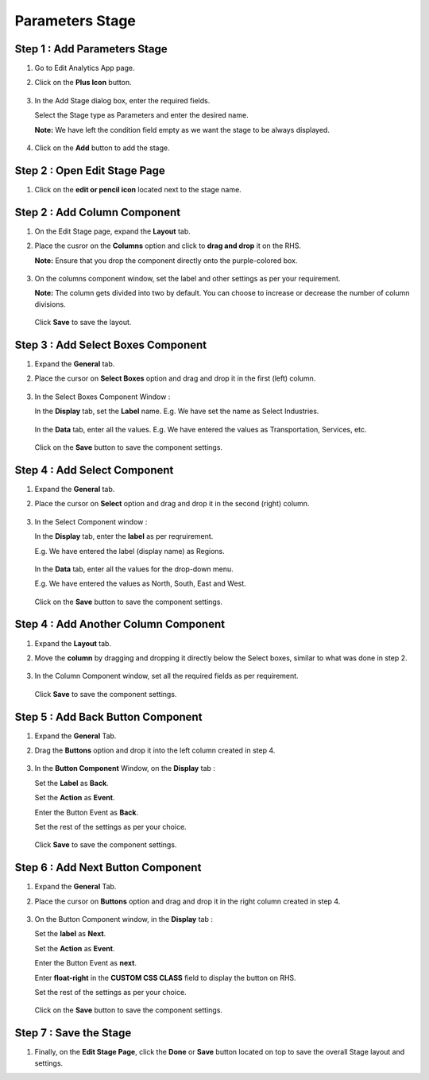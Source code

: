 Parameters Stage
=====

Step 1 : Add Parameters Stage
---------

#. Go to Edit Analytics App page.
#. Click on the **Plus Icon** button.

   .. figure:: ../../../_assets/web-app/stage-parameters/edit-app.png
      :alt: web-app
      :width: 60%

#. In the Add Stage dialog box, enter the required fields.
   
   Select the Stage type as Parameters and enter the desired name.

   **Note:** We have left the condition field empty as we want the stage to be always displayed. 

   .. figure:: ../../../_assets/web-app/stage-parameters/enter-fields.png
      :alt: web-app
      :width: 40%

#. Click on the **Add** button to add the stage.

   .. figure:: ../../../_assets/web-app/stage-parameters/add-stage.png
      :alt: web-app
      :width: 60%

Step 2 : Open Edit Stage Page
----------

#. Click on the **edit or pencil icon** located next to the stage name.

   .. figure:: ../../../_assets/web-app/stage-parameters/edit-stage-button.png
      :alt: web-app
      :width: 60%



Step 2 : Add Column Component
------------

#. On the Edit Stage page, expand the **Layout** tab.

#. Place the cusror on the **Columns** option and click to **drag and drop** it on the RHS.
   
   **Note:** Ensure that you drop the component directly onto the purple-colored box.

   .. figure:: ../../../_assets/web-app/stage-parameters/move-column.png
      :alt: web-app
      :width: 60%

#. On the columns component window, set the label and other settings as per your requirement.
   
   **Note:** The column gets divided into two by default. You can choose to increase or decrease the number of column divisions.

   .. figure:: ../../../_assets/web-app/stage-parameters/col-component-box.png
      :alt: web-app
      :width: 60%

   Click **Save** to save the layout.

   .. figure:: ../../../_assets/web-app/stage-upload/save-column.png
      :alt: web-app
      :width: 60%

Step 3 : Add Select Boxes Component
---------


#. Expand the **General** tab.
#. Place the cursor on **Select Boxes** option and drag and drop it in the first (left) column.

   .. figure:: ../../../_assets/web-app/stage-parameters/move-select-box.png
      :alt: web-app
      :width: 60%

#. In the Select Boxes Component Window :

   In the **Display** tab, set the **Label** name. E.g. We have set the name as Select Industries.

   .. figure:: ../../../_assets/web-app/stage-parameters/display-tab.png
      :alt: web-app
      :width: 60%

   In the **Data** tab, enter all the values. E.g. We have entered the values as Transportation, Services, etc.

   
   .. figure:: ../../../_assets/web-app/stage-parameters/data-tab.png
      :alt: web-app
      :width: 60%

  
   Click on the **Save** button to save the component settings.  
   
   .. figure:: ../../../_assets/web-app/stage-parameters/save-select-box.png
      :alt: web-app
      :width: 60%
   
   
Step 4 : Add Select Component
-----------

#. Expand the **General** tab.
#. Place the cursor on **Select** option and drag and drop it in the second (right) column.


   .. figure:: ../../../_assets/web-app/stage-parameters/move-column.png
      :alt: web-app
      :width: 60%

#. In the Select Component window :

   In the **Display** tab, enter the **label** as per reqruirement. 

   E.g. We have entered the label (display name) as Regions.

   
   .. figure:: ../../../_assets/web-app/stage-parameters/select-label.png
      :alt: web-app
      :width: 60%

   In the **Data** tab, enter all the values for the drop-down menu.
 
   E.g. We have entered the values as North, South, East and West.

   
   .. figure:: ../../../_assets/web-app/stage-parameters/select-values.png
      :alt: web-app
      :width: 60%
   
    
   Click on the **Save** button to save the component settings.


   .. figure:: ../../../_assets/web-app/stage-parameters/save-select.png
      :alt: web-app
      :width: 60%
   

Step 4 : Add Another Column Component
-----------

#. Expand the **Layout** tab.
#. Move the **column** by dragging and dropping it directly below the Select boxes, similar to what was done in step 2.

   .. figure:: ../../../_assets/web-app/stage-parameters/add-column-2.png
      :alt: web-app
      :width: 60%
    
#. In the Column Component window, set all the required fields as per requirement.

   .. figure:: ../../../_assets/web-app/stage-parameters/col-component-box.png
      :alt: web-app
      :width: 60%

   Click **Save** to save the component settings.

   
Step 5 : Add Back Button Component
----------

#. Expand the **General** Tab.
#. Drag the **Buttons** option and drop it into the left column created in step 4.

   .. figure:: ../../../_assets/web-app/stage-parameters/move-button.png
      :alt: web-app
      :width: 60%

#. In the **Button Component** Window, on the **Display** tab :

   Set the **Label** as **Back**.
   
   Set the **Action** as **Event**.
   
   Enter the Button Event as **Back**.
   
   Set the rest of the settings as per your choice.

   .. figure:: ../../../_assets/web-app/stage-parameters/back-button.png
      :alt: web-app
      :width: 60%

   Click **Save** to save the component settings.


   .. figure:: ../../../_assets/web-app/stage-parameters/save-back.png
      :alt: web-app
      :width: 60%

Step 6 : Add Next Button Component
----------

#. Expand the **General** Tab.
#. Place the cursor on **Buttons** option and drag and drop it in the right column created in step 4.


   .. figure:: ../../../_assets/web-app/stage-parameters/move-button3.png
      :alt: web-app
      :width: 60%

#. On the Button Component window, in the **Display** tab : 

   Set the **label** as **Next**.
   
   Set the **Action** as **Event**.
   
   Enter the Button Event as **next**.
   
   Enter **float-right** in the **CUSTOM CSS CLASS** field to display the button on RHS.
   
   Set the rest of the settings as per your choice.
   

   .. figure:: ../../../_assets/web-app/stage-parameters/next-component.png
      :alt: web-app
      :width: 60%


   .. figure:: ../../../_assets/web-app/stage-parameters/float-right.png
      :alt: web-app
      :width: 60%


   Click on the **Save** button to save the component settings.

   .. figure:: ../../../_assets/web-app/stage-parameters/save-buttons.png
      :alt: web-app
      :width: 60%

Step 7 : Save the Stage
-------

#. Finally, on the **Edit Stage Page**, click the **Done** or **Save**  button located on top to save the overall Stage layout and settings.

   









